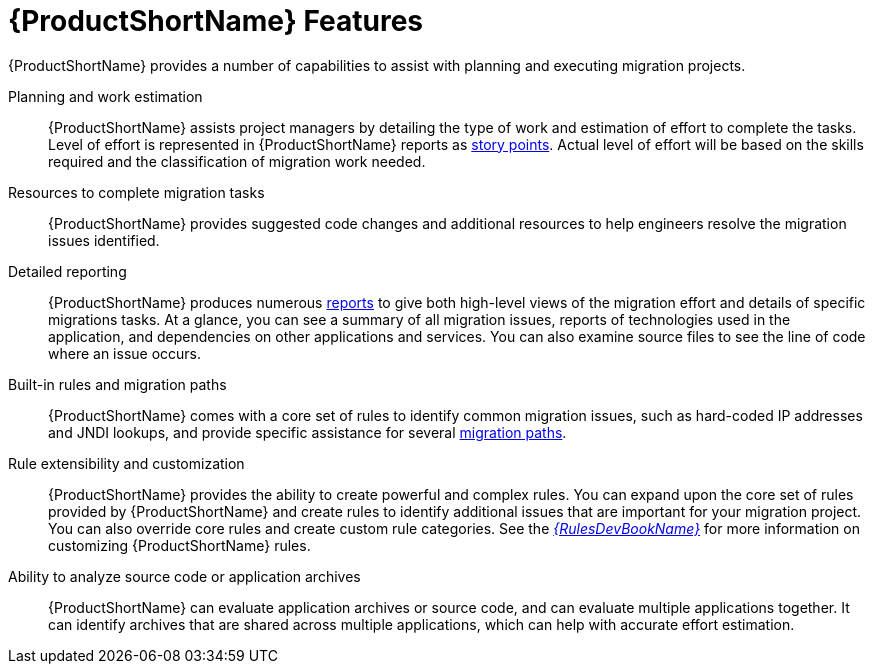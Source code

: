 [[features]]
= {ProductShortName} Features

{ProductShortName} provides a number of capabilities to assist with planning and executing migration projects.

Planning and work estimation::
{ProductShortName} assists project managers by detailing the type of work and estimation of effort to complete the tasks. Level of effort is represented in {ProductShortName} reports as xref:rule_story_points[story points]. Actual level of effort will be based on the skills required and the classification of migration work needed.

Resources to complete migration tasks::
{ProductShortName} provides suggested code changes and additional resources to help engineers resolve the migration issues identified.

Detailed reporting::
{ProductShortName} produces numerous xref:review_reports[reports] to give both high-level views of the migration effort and details of specific migrations tasks. At a glance, you can see a summary of all migration issues, reports of technologies used in the application, and dependencies on other applications and services. You can also examine source files to see the line of code where an issue occurs.

Built-in rules and migration paths::
{ProductShortName} comes with a core set of rules to identify common migration issues, such as hard-coded IP addresses and JNDI lookups, and provide specific assistance for several xref:migration_paths[migration paths].

Rule extensibility and customization::
{ProductShortName} provides the ability to create powerful and complex rules. You can expand upon the core set of rules provided by {ProductShortName} and create rules to identify additional issues that are important for your migration project. You can also override core rules and create custom rule categories. See the link:{ProductDocRulesGuideURL}[_{RulesDevBookName}_] for more information on customizing {ProductShortName} rules.

// TODO: Worthwhile, or remove?
Ability to analyze source code or application archives::
{ProductShortName} can evaluate application archives or source code, and can evaluate multiple applications together. It can identify archives that are shared across multiple applications, which can help with accurate effort estimation.
